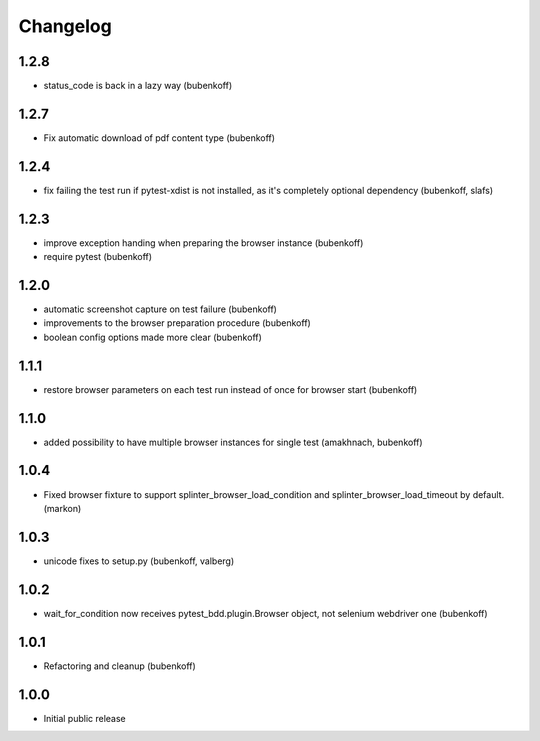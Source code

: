 Changelog
=========

1.2.8
-----

- status_code is back in a lazy way (bubenkoff)


1.2.7
-----

- Fix automatic download of pdf content type (bubenkoff)


1.2.4
-----

- fix failing the test run if pytest-xdist is not installed, as it's completely optional dependency (bubenkoff, slafs)


1.2.3
-----

- improve exception handing when preparing the browser instance (bubenkoff)
- require pytest (bubenkoff)


1.2.0
-----

- automatic screenshot capture on test failure (bubenkoff)
- improvements to the browser preparation procedure (bubenkoff)
- boolean config options made more clear (bubenkoff)


1.1.1
-----

- restore browser parameters on each test run instead of once for browser start (bubenkoff)


1.1.0
-----

- added possibility to have multiple browser instances for single test (amakhnach, bubenkoff)


1.0.4
-----

- Fixed browser fixture to support splinter_browser_load_condition and splinter_browser_load_timeout by default. (markon)


1.0.3
-----

- unicode fixes to setup.py (bubenkoff, valberg)


1.0.2
-----

- wait_for_condition now receives pytest_bdd.plugin.Browser object, not selenium webdriver one (bubenkoff)


1.0.1
-----

- Refactoring and cleanup (bubenkoff)


1.0.0
-----

- Initial public release
